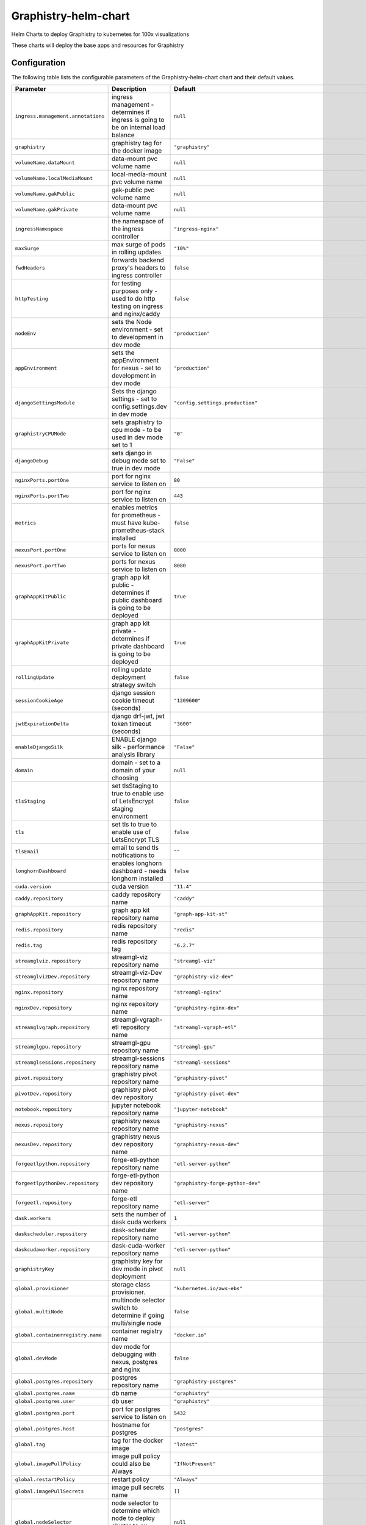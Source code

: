 .. This page has been autogenerated using Frigate.
   https://frigate.readthedocs.io

Graphistry-helm-chart
======================

Helm Charts to deploy Graphistry to kubernetes for 100x visualizations



These charts will deploy the base apps and resources for Graphistry

.. tabs::

  .. tab:: From source
    .. code-block:: shell-session            
              
       git clone https://github.com/graphistry/graphistry-helm && cd graphistry-helm
       helm upgrade -i graphistry-resources ./charts/graphistry-helm-resources --namespace graphistry --create-namespace 
       helm upgrade -i g-chart ./charts/graphistry-helm --namespace graphistry --create-namespace 

  .. tab:: From Helm Repo
    .. code-block:: shell-session            
              
       helm repo add graphistry-helm https://graphistry.github.io/graphistry-helm/
       helm upgrade -i graphistry-resources graphistry-helm/graphistry-resources --namespace graphistry --create-namespace         
       helm upgrade -i g-chart graphistry-helm/Graphistry-Helm-Chart --namespace graphistry --create-namespace 


Configuration
-------------

The following table lists the configurable parameters of the Graphistry-helm-chart chart and their default values.

================================================== ==================================================================================================== ==================================================
Parameter                                          Description                                                                                          Default
================================================== ==================================================================================================== ==================================================
``ingress.management.annotations``                 ingress management - determines if ingress is going to be on internal load balance                   ``null``                                          
``graphistry``                                     graphistry tag for the docker image                                                                  ``"graphistry"``                                  
``volumeName.dataMount``                           data-mount pvc volume name                                                                           ``null``                                          
``volumeName.localMediaMount``                     local-media-mount pvc volume name                                                                    ``null``                                          
``volumeName.gakPublic``                           gak-public pvc volume name                                                                           ``null``                                          
``volumeName.gakPrivate``                          data-mount pvc volume name                                                                           ``null``                                          
``ingressNamespace``                               the namespace of the ingress controller                                                              ``"ingress-nginx"``                               
``maxSurge``                                       max surge of pods in rolling updates                                                                 ``"10%"``                                         
``fwdHeaders``                                     forwards backend proxy's headers to ingress controller                                               ``false``                                         
``httpTesting``                                    for testing purposes only - used to do http testing on ingress and nginx/caddy                       ``false``                                         
``nodeEnv``                                        sets the Node environment - set to development in dev mode                                           ``"production"``                                  
``appEnvironment``                                 sets the appEnvironment for nexus - set to development in dev mode                                   ``"production"``                                  
``djangoSettingsModule``                           Sets the django settings - set to config.settings.dev in dev mode                                    ``"config.settings.production"``                  
``graphistryCPUMode``                              sets graphistry to cpu mode - to be used in dev mode set to 1                                        ``"0"``                                           
``djangoDebug``                                    sets django in debug mode set to true in dev mode                                                    ``"False"``                                       
``nginxPorts.portOne``                             port for nginx service to listen on                                                                  ``80``                                            
``nginxPorts.portTwo``                             port for nginx service to listen on                                                                  ``443``                                           
``metrics``                                        enables metrics for prometheus - must have kube-prometheus-stack installed                           ``false``                                         
``nexusPort.portOne``                              ports for nexus service to listen on                                                                 ``8000``                                          
``nexusPort.portTwo``                              ports for nexus service to listen on                                                                 ``8080``                                          
``graphAppKitPublic``                              graph app kit public - determines if public dashboard is going to be deployed                        ``true``                                          
``graphAppKitPrivate``                             graph app kit private - determines if private dashboard is going to be deployed                      ``true``                                          
``rollingUpdate``                                  rolling update deployment strategy switch                                                            ``false``                                         
``sessionCookieAge``                               django session cookie timeout (seconds)                                                              ``"1209600"``                                     
``jwtExpirationDelta``                             django drf-jwt, jwt token timeout (seconds)                                                          ``"3600"``                                        
``enableDjangoSilk``                               ENABLE django silk - performance analysis library                                                    ``"False"``                                       
``domain``                                         domain - set to a domain of your choosing                                                            ``null``                                          
``tlsStaging``                                     set tlsStaging to true to enable use of LetsEncrypt staging environment                              ``false``                                         
``tls``                                            set tls to true to enable use of LetsEncrypt TLS                                                     ``false``                                         
``tlsEmail``                                       email to send tls notifications to                                                                   ``""``                                            
``longhornDashboard``                              enables longhorn dashboard - needs longhorn installed                                                ``false``                                         
``cuda.version``                                   cuda version                                                                                         ``"11.4"``                                        
``caddy.repository``                               caddy repository name                                                                                ``"caddy"``                                       
``graphAppKit.repository``                         graph app kit repository name                                                                        ``"graph-app-kit-st"``                            
``redis.repository``                               redis repository name                                                                                ``"redis"``                                       
``redis.tag``                                      redis repository tag                                                                                 ``"6.2.7"``                                       
``streamglviz.repository``                         streamgl-viz repository name                                                                         ``"streamgl-viz"``                                
``streamglvizDev.repository``                      streamgl-viz-Dev repository name                                                                     ``"graphistry-viz-dev"``                          
``nginx.repository``                               nginx repository name                                                                                ``"streamgl-nginx"``                              
``nginxDev.repository``                            nginx repository name                                                                                ``"graphistry-nginx-dev"``                        
``streamglvgraph.repository``                      streamgl-vgraph-etl repository name                                                                  ``"streamgl-vgraph-etl"``                         
``streamglgpu.repository``                         streamgl-gpu repository name                                                                         ``"streamgl-gpu"``                                
``streamglsessions.repository``                    streamgl-sessions repository name                                                                    ``"streamgl-sessions"``                           
``pivot.repository``                               graphistry pivot repository name                                                                     ``"graphistry-pivot"``                            
``pivotDev.repository``                            graphistry pivot dev repository                                                                      ``"graphistry-pivot-dev"``                        
``notebook.repository``                            jupyter notebook repository name                                                                     ``"jupyter-notebook"``                            
``nexus.repository``                               graphistry nexus repository name                                                                     ``"graphistry-nexus"``                            
``nexusDev.repository``                            graphistry nexus dev repository name                                                                 ``"graphistry-nexus-dev"``                        
``forgeetlpython.repository``                      forge-etl-python repository name                                                                     ``"etl-server-python"``                           
``forgeetlpythonDev.repository``                   forge-etl-python dev repository name                                                                 ``"graphistry-forge-python-dev"``                 
``forgeetl.repository``                            forge-etl repository name                                                                            ``"etl-server"``                                  
``dask.workers``                                   sets the number of dask cuda workers                                                                 ``1``                                             
``daskscheduler.repository``                       dask-scheduler repository name                                                                       ``"etl-server-python"``                           
``daskcudaworker.repository``                      dask-cuda-worker repository name                                                                     ``"etl-server-python"``                           
``graphistryKey``                                  graphistry key for dev mode in pivot deployment                                                      ``null``                                          
``global.provisioner``                             storage class provisioner.                                                                           ``"kubernetes.io/aws-ebs"``                       
``global.multiNode``                               multinode selector switch to determine if going multi/single node                                    ``false``                                         
``global.containerregistry.name``                  container registry name                                                                              ``"docker.io"``                                   
``global.devMode``                                 dev mode for debugging with nexus, postgres and nginx                                                ``false``                                         
``global.postgres.repository``                     postgres repository name                                                                             ``"graphistry-postgres"``                         
``global.postgres.name``                           db name                                                                                              ``"graphistry"``                                  
``global.postgres.user``                           db user                                                                                              ``"graphistry"``                                  
``global.postgres.port``                           port for postgres service to listen on                                                               ``5432``                                          
``global.postgres.host``                           hostname for postgres                                                                                ``"postgres"``                                    
``global.tag``                                     tag for the docker image                                                                             ``"latest"``                                      
``global.imagePullPolicy``                         image pull policy could also be Always                                                               ``"IfNotPresent"``                                
``global.restartPolicy``                           restart policy                                                                                       ``"Always"``                                      
``global.imagePullSecrets``                        image pull secrets name                                                                              ``[]``                                            
``global.nodeSelector``                            node selector to determine which node to deploy cluster to ex: {"accelerator": "nvidia"}             ``null``                                          
``global.logs.LogLevel``                           log level for the application                                                                        ``"INFO"``                                        
``global.logs.GraphistryLogLevel``                 log level for graphistry                                                                             ``"INFO"``                                        
``env``                                            environment variables                                                                                ``[{"name": "HOST", "value": "0.0.0.0"}, {"name": "AUTH_LDAP_BIND_PASSWORD", "value": "abc123xyz"}, {"name": "DJANGO_SECRET_KEY", "value": "abc123xyz"}, {"name": "LEGACY_API_KEY_CANARY", "value": "abc123xyz"}, {"name": "LEGACY_API_KEY_SECRET", "value": "abc123xyz"}, {"name": "DASK_DISTRIBUTED__WORKER__DAEMON", "value": "False"}, {"name": "CHUNK_DASK_CUDF_ROWS", "value": "500000"}, {"name": "DASK_CSV_BLOCKSIZE", "value": "64 MiB"}, {"name": "DASK_CUDF_CSV_CHUNKSIZE", "value": "64 MiB"}, {"name": "FORGE_NUM_WORKERS", "value": "4"}, {"name": "REMOTE_DASK", "value": "dask-scheduler:8786"}, {"name": "REMOTE_DASK_DIAGNOSTICS", "value": "dask-scheduler:8787"}, {"name": "AIR_GAPPED", "value": "0"}, {"name": "PIVOT_PORT", "value": "8080"}, {"name": "PORT", "value": "8080"}, {"name": "NODE_NO_WARNINGS", "value": "1"}, {"name": "USE_LOCAL_USER", "value": "false"}, {"name": "NODE_OPTIONS", "value": "--max-old-space-size=64000 --stack-trace-limit=20"}, {"name": "NODE_REDIS_URL", "value": "redis://redis:6379"}, {"name": "NODE_TLS_REJECT_UNAUTHORIZED", "value": "0"}, {"name": "CELERY_FLOWER_PASSWORD", "value": "JPkK3b2ihuwAGLJ8AjE3aNRmEEvYm5jyCTVlqDbRzzOAMrZhyzJ3SfgnQZMrBBCw"}, {"name": "CELERY_FLOWER_USER", "value": "ATZpVOzzQgESuKVmUYQDoJwNqjvueLoP"}, {"name": "DJANGO_ADMIN_URL", "value": "admin/"}, {"name": "DJANGO_ALLOWED_HOSTS", "value": "*"}, {"name": "DJANGO_SECURE_SSL_REDIRECT", "value": "False"}, {"name": "GOOGLE_ANALYTICS_ID", "value": "UA-59712214-2"}, {"name": "IS_SIGNUPS_OPEN_AFTER_FIRST_DEFAULT", "value": "false"}, {"name": "IS_SOCIAL_AUTH_GITHUB_OPEN_DEFAULT", "value": "false"}, {"name": "IS_SOCIAL_AUTH_GOOGLE_OPEN_DEFAULT", "value": "false"}, {"name": "JWT_AUTH_COOKIE", "value": "graphistry_jwt"}, {"name": "REDIS_URL", "value": "redis://redis:6379/0"}, {"name": "USE_DOCKER", "value": "yes"}, {"name": "PIVOT_CONFIG_FILES", "value": "/opt/graphistry/apps/core/pivot/data/config/config.json"}, {"name": "CLEAR_LOCAL_DATASET_CACHE_ON_STARTUP", "value": "false"}, {"name": "CLEAR_LOCAL_SESSION_CACHE_ON_STARTUP", "value": "true"}, {"name": "FORGE_ETL_HOSTNAME", "value": "nginx"}, {"name": "FORGE_ETL_PATH", "value": "/api/v1/etl/"}, {"name": "FORGE_ETL_PORT", "value": "80"}, {"name": "GRAPH_PLAY_TIMEOUTMS", "value": "60000"}, {"name": "LOCAL_DATASET_CACHE", "value": "true"}, {"name": "LOCAL_DATASET_CACHE_DIR", "value": "/opt/graphistry/data"}, {"name": "LOCAL_SESSIONS_CACHE_DIR", "value": "/opt/graphistry/data"}, {"name": "LOCAL_WORKBOOK_CACHE", "value": "true"}, {"name": "LOCAL_WORKBOOK_CACHE_DIR", "value": "/opt/graphistry/data"}, {"name": "NGINX_HOST", "value": "nginx"}, {"name": "PM2_MAX_WORKERS", "value": "4"}, {"name": "STREAMGL_CPU_NUM_WORKERS", "value": "4"}, {"name": "STREAMGL_INACTIVITY_TIMEOUT_MS", "value": "30000"}, {"name": "STREAMGL_NUM_WORKERS", "value": "4"}, {"name": "UPLOAD_MAX_SIZE", "value": "1G"}, {"name": "ZIPKIN_ENABLED", "value": "false"}, {"name": "ACME_AGREE", "value": "true"}, {"name": "ENABLE_TELEMETRY", "value": "false"}]``
``streamlitEnv``                                   graph-app-kit (streamlit) environment variables                                                      ``[{"name": "LOG_LEVEL", "value": "DEBUG"}, {"name": "BASE_PATH", "value": null}, {"name": "BASE_URL", "value": "http://localhost:8501"}, {"name": "ST_PUBLIC_PORT", "value": 8501}, {"name": "GRAPH_VIEWS", "value": "/apps/views"}, {"name": "COMPOSE_PROJECT_NAME", "value": null}, {"name": "VERSION_BASE", "value": "v2.32.4"}, {"name": "NEPTUNE_READER_PROTOCOL", "value": null}, {"name": "NEPTUNE_READER_HOST", "value": null}, {"name": "NEPTUNE_READER_PORT", "value": null}, {"name": "NEPTUNE_KEY_PATH", "value": null}, {"name": "NEPTUNE_TUNNEL_HOST", "value": null}, {"name": "NEPTUNE_TUNNEL_USER", "value": null}, {"name": "TIGERGRAPH_HOST", "value": null}, {"name": "TIGERGRAPH_USERNAME", "value": null}, {"name": "TIGERGRAPH_PASSWORD", "value": null}, {"name": "TIGERGRAPH_GRAPHNAME", "value": null}, {"name": "TIGERGRAPH_SECRET", "value": null}]``
================================================== ==================================================================================================== ==================================================






